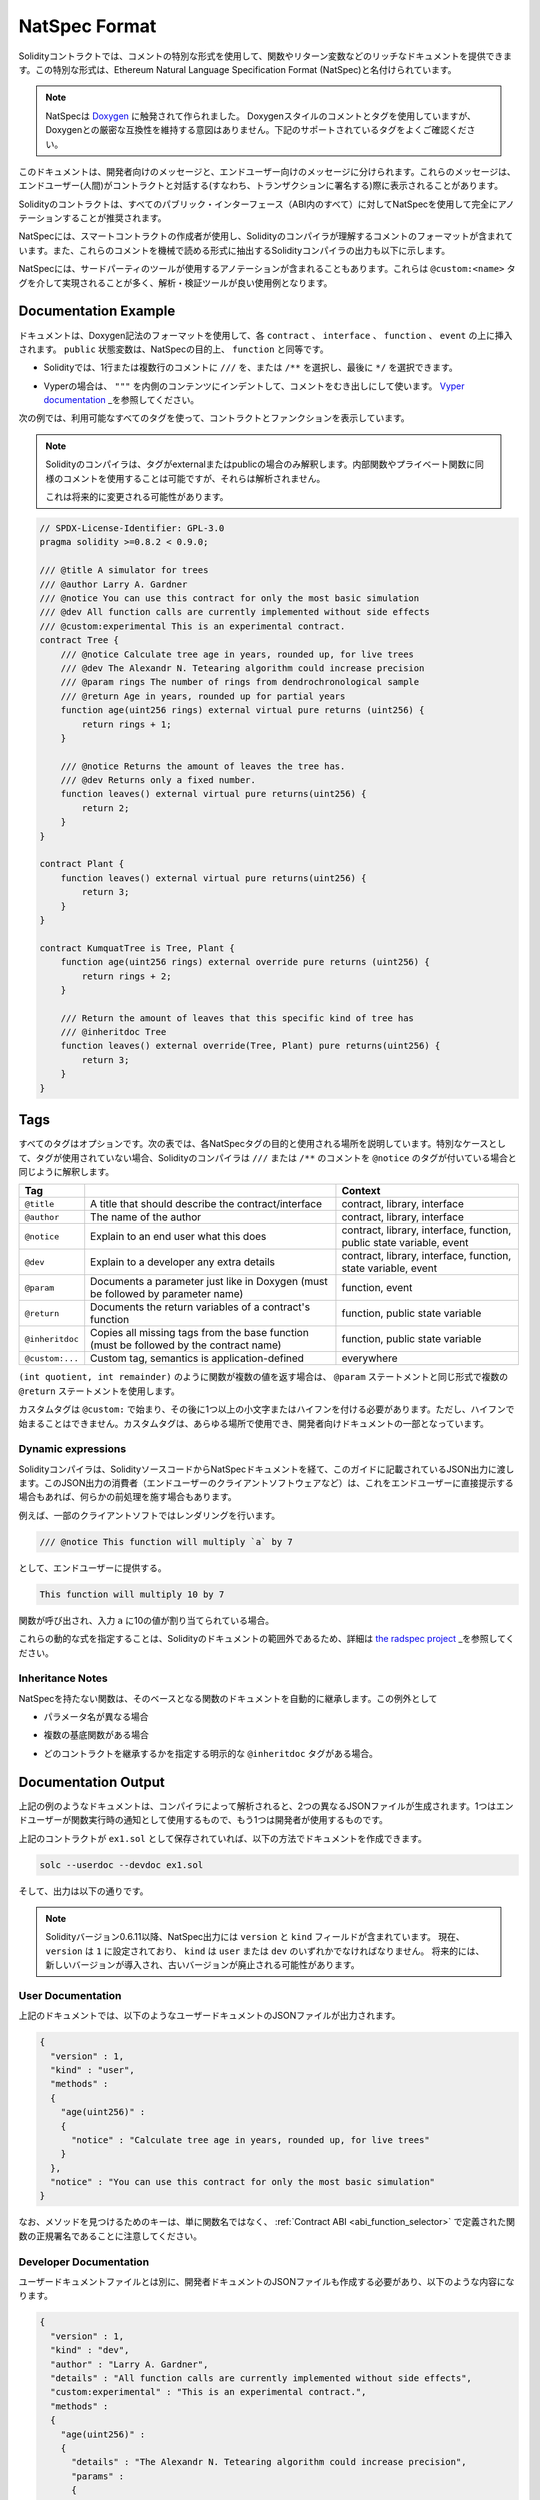 .. _natspec:

##############
NatSpec Format
##############

.. Solidity contracts can use a special form of comments to provide rich
.. documentation for functions, return variables and more. This special form is
.. named the Ethereum Natural Language Specification Format (NatSpec).

Solidityコントラクトでは、コメントの特別な形式を使用して、関数やリターン変数などのリッチなドキュメントを提供できます。この特別な形式は、Ethereum Natural Language Specification Format (NatSpec)と名付けられています。

.. .. note::

..   NatSpec was inspired by `Doxygen <https://en.wikipedia.org/wiki/Doxygen>`_.
..   While it uses Doxygen-style comments and tags, there is no intention to keep
..   strict compatibility with Doxygen. Please carefully examine the supported tags
..   listed below.

.. note::

  NatSpecは `Doxygen <https://en.wikipedia.org/wiki/Doxygen>`_ に触発されて作られました。   Doxygenスタイルのコメントとタグを使用していますが、Doxygenとの厳密な互換性を維持する意図はありません。下記のサポートされているタグをよくご確認ください。

.. This documentation is segmented into developer-focused messages and end-user-facing
.. messages. These messages may be shown to the end user (the human) at the
.. time that they will interact with the contract (i.e. sign a transaction).

このドキュメントは、開発者向けのメッセージと、エンドユーザー向けのメッセージに分けられます。これらのメッセージは、エンドユーザー(人間)がコントラクトと対話する(すなわち、トランザクションに署名する)際に表示されることがあります。

.. It is recommended that Solidity contracts are fully annotated using NatSpec for
.. all public interfaces (everything in the ABI).

Solidityのコントラクトは、すべてのパブリック・インターフェース（ABI内のすべて）に対してNatSpecを使用して完全にアノテーションすることが推奨されます。

.. NatSpec includes the formatting for comments that the smart contract author will
.. use, and which are understood by the Solidity compiler. Also detailed below is
.. output of the Solidity compiler, which extracts these comments into a machine-readable
.. format.

NatSpecには、スマートコントラクトの作成者が使用し、Solidityのコンパイラが理解するコメントのフォーマットが含まれています。また、これらのコメントを機械で読める形式に抽出するSolidityコンパイラの出力も以下に示します。

.. NatSpec may also include annotations used by third-party tools. These are most likely
.. accomplished via the ``@custom:<name>`` tag, and a good use case is analysis and verification
.. tools.

NatSpecには、サードパーティのツールが使用するアノテーションが含まれることもあります。これらは ``@custom:<name>`` タグを介して実現されることが多く、解析・検証ツールが良い使用例となります。

.. _header-doc-example:

Documentation Example
=====================

.. Documentation is inserted above each ``contract``, ``interface``,
.. ``function``, and ``event`` using the Doxygen notation format.
.. A ``public`` state variable is equivalent to a ``function``
.. for the purposes of NatSpec.

ドキュメントは、Doxygen記法のフォーマットを使用して、各 ``contract`` 、 ``interface`` 、 ``function`` 、 ``event`` の上に挿入されます。 ``public`` 状態変数は、NatSpecの目的上、 ``function`` と同等です。

.. - For Solidity you may choose ``///`` for single or multi-line
..    comments, or ``/**`` and ending with ``*/``.

- Solidityでは、1行または複数行のコメントに ``///`` を、または ``/**`` を選択し、最後に ``*/`` を選択できます。

.. - For Vyper, use ``"""`` indented to the inner contents with bare
..    comments. See the `Vyper
..    documentation <https://vyper.readthedocs.io/en/latest/natspec.html>`__.

- Vyperの場合は、 ``"""`` を内側のコンテンツにインデントして、コメントをむき出しにして使います。 `Vyper    documentation <https://vyper.readthedocs.io/en/latest/natspec.html>`_ _を参照してください。

.. The following example shows a contract and a function using all available tags.

次の例では、利用可能なすべてのタグを使って、コントラクトとファンクションを表示しています。

.. .. note::

..   The Solidity compiler only interprets tags if they are external or
..   public. You are welcome to use similar comments for your internal and
..   private functions, but those will not be parsed.

..   This may change in the future.

.. note::

  Solidityのコンパイラは、タグがexternalまたはpublicの場合のみ解釈します。内部関数やプライベート関数に同様のコメントを使用することは可能ですが、それらは解析されません。

  これは将来的に変更される可能性があります。

.. code-block:: Solidity

    // SPDX-License-Identifier: GPL-3.0
    pragma solidity >=0.8.2 < 0.9.0;

    /// @title A simulator for trees
    /// @author Larry A. Gardner
    /// @notice You can use this contract for only the most basic simulation
    /// @dev All function calls are currently implemented without side effects
    /// @custom:experimental This is an experimental contract.
    contract Tree {
        /// @notice Calculate tree age in years, rounded up, for live trees
        /// @dev The Alexandr N. Tetearing algorithm could increase precision
        /// @param rings The number of rings from dendrochronological sample
        /// @return Age in years, rounded up for partial years
        function age(uint256 rings) external virtual pure returns (uint256) {
            return rings + 1;
        }

        /// @notice Returns the amount of leaves the tree has.
        /// @dev Returns only a fixed number.
        function leaves() external virtual pure returns(uint256) {
            return 2;
        }
    }

    contract Plant {
        function leaves() external virtual pure returns(uint256) {
            return 3;
        }
    }

    contract KumquatTree is Tree, Plant {
        function age(uint256 rings) external override pure returns (uint256) {
            return rings + 2;
        }

        /// Return the amount of leaves that this specific kind of tree has
        /// @inheritdoc Tree
        function leaves() external override(Tree, Plant) pure returns(uint256) {
            return 3;
        }
    }

.. _header-tags:

Tags
====

.. All tags are optional. The following table explains the purpose of each
.. NatSpec tag and where it may be used. As a special case, if no tags are
.. used then the Solidity compiler will interpret a ``///`` or ``/**`` comment
.. in the same way as if it were tagged with ``@notice``.

すべてのタグはオプションです。次の表では、各NatSpecタグの目的と使用される場所を説明しています。特別なケースとして、タグが使用されていない場合、Solidityのコンパイラは ``///`` または ``/**`` のコメントを ``@notice`` のタグが付いている場合と同じように解釈します。

=============== ====================================================================================== =============================
Tag                                                                                                    Context
=============== ====================================================================================== =============================
``@title``      A title that should describe the contract/interface                                    contract, library, interface
``@author``     The name of the author                                                                 contract, library, interface
``@notice``     Explain to an end user what this does                                                  contract, library, interface, function, public state variable, event
``@dev``        Explain to a developer any extra details                                               contract, library, interface, function, state variable, event
``@param``      Documents a parameter just like in Doxygen (must be followed by parameter name)        function, event
``@return``     Documents the return variables of a contract's function                                function, public state variable
``@inheritdoc`` Copies all missing tags from the base function (must be followed by the contract name) function, public state variable
``@custom:...`` Custom tag, semantics is application-defined                                           everywhere
=============== ====================================================================================== =============================

.. If your function returns multiple values, like ``(int quotient, int remainder)``
.. then use multiple ``@return`` statements in the same format as the ``@param`` statements.

``(int quotient, int remainder)`` のように関数が複数の値を返す場合は、 ``@param`` ステートメントと同じ形式で複数の ``@return`` ステートメントを使用します。

.. Custom tags start with ``@custom:`` and must be followed by one or more lowercase letters or hyphens.
.. It cannot start with a hyphen however. They can be used everywhere and are part of the developer documentation.

カスタムタグは ``@custom:`` で始まり、その後に1つ以上の小文字またはハイフンを付ける必要があります。ただし、ハイフンで始まることはできません。カスタムタグは、あらゆる場所で使用でき、開発者向けドキュメントの一部となっています。

.. _header-dynamic:

Dynamic expressions
-------------------

.. The Solidity compiler will pass through NatSpec documentation from your Solidity
.. source code to the JSON output as described in this guide. The consumer of this
.. JSON output, for example the end-user client software, may present this to the end-user directly or it may apply some pre-processing.

Solidityコンパイラは、SolidityソースコードからNatSpecドキュメントを経て、このガイドに記載されているJSON出力に渡します。このJSON出力の消費者（エンドユーザーのクライアントソフトウェアなど）は、これをエンドユーザーに直接提示する場合もあれば、何らかの前処理を施す場合もあります。

.. For example, some client software will render:

例えば、一部のクライアントソフトではレンダリングを行います。

.. code:: Solidity

   /// @notice This function will multiply `a` by 7

.. to the end-user as:

として、エンドユーザーに提供する。

.. code:: text

    This function will multiply 10 by 7

.. if a function is being called and the input ``a`` is assigned a value of 10.

関数が呼び出され、入力 ``a`` に10の値が割り当てられている場合。

.. Specifying these dynamic expressions is outside the scope of the Solidity
.. documentation and you may read more at
.. `the radspec project <https://github.com/aragon/radspec>`__.

これらの動的な式を指定することは、Solidityのドキュメントの範囲外であるため、詳細は `the radspec project <https://github.com/aragon/radspec>`_ _を参照してください。

.. _header-inheritance:

Inheritance Notes
-----------------

.. Functions without NatSpec will automatically inherit the documentation of their
.. base function. Exceptions to this are:

NatSpecを持たない関数は、そのベースとなる関数のドキュメントを自動的に継承します。この例外として

.. * When the parameter names are different.

* パラメータ名が異なる場合

.. * When there is more than one base function.

* 複数の基底関数がある場合

.. * When there is an explicit ``@inheritdoc`` tag which specifies which contract should be used to inherit.

* どのコントラクトを継承するかを指定する明示的な ``@inheritdoc`` タグがある場合。

.. _header-output:

Documentation Output
====================

.. When parsed by the compiler, documentation such as the one from the
.. above example will produce two different JSON files. One is meant to be
.. consumed by the end user as a notice when a function is executed and the
.. other to be used by the developer.

上記の例のようなドキュメントは、コンパイラによって解析されると、2つの異なるJSONファイルが生成されます。1つはエンドユーザーが関数実行時の通知として使用するもので、もう1つは開発者が使用するものです。

.. If the above contract is saved as ``ex1.sol`` then you can generate the
.. documentation using:

上記のコントラクトが ``ex1.sol`` として保存されていれば、以下の方法でドキュメントを作成できます。

.. code::

   solc --userdoc --devdoc ex1.sol

.. And the output is below.

そして、出力は以下の通りです。

.. .. note::

..     Starting Solidity version 0.6.11 the NatSpec output also contains a ``version`` and a ``kind`` field.
..     Currently the ``version`` is set to ``1`` and ``kind`` must be one of ``user`` or ``dev``.
..     In the future it is possible that new versions will be introduced, deprecating older ones.

.. note::

    Solidityバージョン0.6.11以降、NatSpec出力には ``version`` と ``kind`` フィールドが含まれています。     現在、 ``version`` は ``1`` に設定されており、 ``kind`` は ``user`` または ``dev`` のいずれかでなければなりません。     将来的には、新しいバージョンが導入され、古いバージョンが廃止される可能性があります。

.. _header-user-doc:

User Documentation
------------------

.. The above documentation will produce the following user documentation
.. JSON file as output:

上記のドキュメントでは、以下のようなユーザードキュメントのJSONファイルが出力されます。

.. code::

    {
      "version" : 1,
      "kind" : "user",
      "methods" :
      {
        "age(uint256)" :
        {
          "notice" : "Calculate tree age in years, rounded up, for live trees"
        }
      },
      "notice" : "You can use this contract for only the most basic simulation"
    }

.. Note that the key by which to find the methods is the function's
.. canonical signature as defined in the :ref:`Contract
.. ABI <abi_function_selector>` and not simply the function's
.. name.

なお、メソッドを見つけるためのキーは、単に関数名ではなく、 :ref:`Contract ABI <abi_function_selector>` で定義された関数の正規署名であることに注意してください。

.. _header-developer-doc:

Developer Documentation
-----------------------

.. Apart from the user documentation file, a developer documentation JSON
.. file should also be produced and should look like this:

ユーザードキュメントファイルとは別に、開発者ドキュメントのJSONファイルも作成する必要があり、以下のような内容になります。

.. code::

    {
      "version" : 1,
      "kind" : "dev",
      "author" : "Larry A. Gardner",
      "details" : "All function calls are currently implemented without side effects",
      "custom:experimental" : "This is an experimental contract.",
      "methods" :
      {
        "age(uint256)" :
        {
          "details" : "The Alexandr N. Tetearing algorithm could increase precision",
          "params" :
          {
            "rings" : "The number of rings from dendrochronological sample"
          },
          "return" : "age in years, rounded up for partial years"
        }
      },
      "title" : "A simulator for trees"
    }

